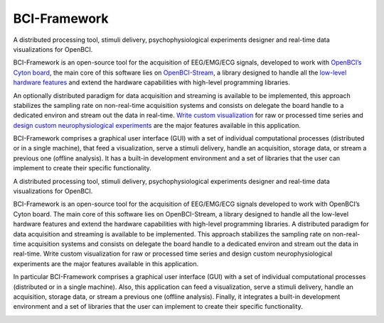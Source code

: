 .. raw:: html

   <!---

   > Developed by [Yeison Nolberto Cardona Álvarez](https://github.com/yeisonCardona)  
   > [Andrés Marino Álvarez Meza, PhD.](https://github.com/amalvarezme)  
   > César Germán Castellanos Dominguez, PhD.  
   > _Digital Signal Processing and Control Group_  | _Grupo de Control y Procesamiento Digital de Señales ([GCPDS](https://github.com/UN-GCPDS/))_  
   > _National University of Colombia at Manizales_ | _Universidad Nacional de Colombia sede Manizales_

   ----

   -->

BCI-Framework
=============

A distributed processing tool, stimuli delivery, psychophysiological
experiments designer and real-time data visualizations for OpenBCI.

.. raw:: html

   <!---

   ![GitHub top language](https://img.shields.io/github/languages/top/un-gcpds/bci-framework)
   ![PyPI - License](https://img.shields.io/pypi/l/bci-framework)
   ![PyPI](https://img.shields.io/pypi/v/bci-framework)
   ![PyPI - Status](https://img.shields.io/pypi/status/bci-framework)
   ![PyPI - Python Version](https://img.shields.io/pypi/pyversions/bci-framework)
   ![GitHub last commit](https://img.shields.io/github/last-commit/un-gcpds/bci-framework)
   ![CodeFactor Grade](https://img.shields.io/codefactor/grade/github/UN-GCPDS/bci-framework)
   [![Documentation Status](https://readthedocs.org/projects/bci-framework/badge/?version=latest)](https://bci-framework.readthedocs.io/en/latest/?badge=latest)

   -->

BCI-Framework is an open-source tool for the acquisition of EEG/EMG/ECG
signals, developed to work with `OpenBCI’s Cyton
board <https://shop.openbci.com/products/cyton-biosensing-board-8-channel?variant=38958638542>`__,
the main core of this software lies on
`OpenBCI-Stream <https://openbci-stream.readthedocs.io/en/latest/index.html>`__,
a library designed to handle all the `low-level hardware
features <https://docs.openbci.com/docs/02Cyton/CytonSDK>`__ and extend
the hardware capabilities with high-level programming libraries.

An optionally distributed paradigm for data acquisition and streaming is
available to be implemented, this approach stabilizes the sampling rate
on non-real-time acquisition systems and consists on delegate the board
handle to a dedicated environ and stream out the data in real-time.
`Write custom visualization <70-develop_visualizations.ipynb>`__ for raw
or processed time series and `design custom neurophysiological
experiments <80-stimuli_delivery.ipynb>`__ are the major features
available in this application.

BCI-Framework comprises a graphical user interface (GUI) with a set of
individual computational processes (distributed or in a single machine),
that feed a visualization, serve a stimuli delivery, handle an
acquisition, storage data, or stream a previous one (offline analysis).
It has a built-in development environment and a set of libraries that
the user can implement to create their specific functionality.

A distributed processing tool, stimuli delivery, psychophysiological
experiments designer and real-time data visualizations for OpenBCI.

BCI-Framework is an open-source tool for the acquisition of EEG/EMG/ECG
signals developed to work with OpenBCI’s Cyton board. The main core of
this software lies on OpenBCI-Stream, a library designed to handle all
the low-level hardware features and extend the hardware capabilities
with high-level programming libraries. A distributed paradigm for data
acquisition and streaming is available to be implemented. This approach
stabilizes the sampling rate on non-real-time acquisition systems and
consists on delegate the board handle to a dedicated environ and stream
out the data in real-time. Write custom visualization for raw or
processed time series and design custom neurophysiological experiments
are the major features available in this application.

In particular BCI-Framework comprises a graphical user interface (GUI)
with a set of individual computational processes (distributed or in a
single machine). Also, this application can feed a visualization, serve
a stimuli delivery, handle an acquisition, storage data, or stream a
previous one (offline analysis). Finally, it integrates a built-in
development environment and a set of libraries that the user can
implement to create their specific functionality.

.. image:: images/readme.png
